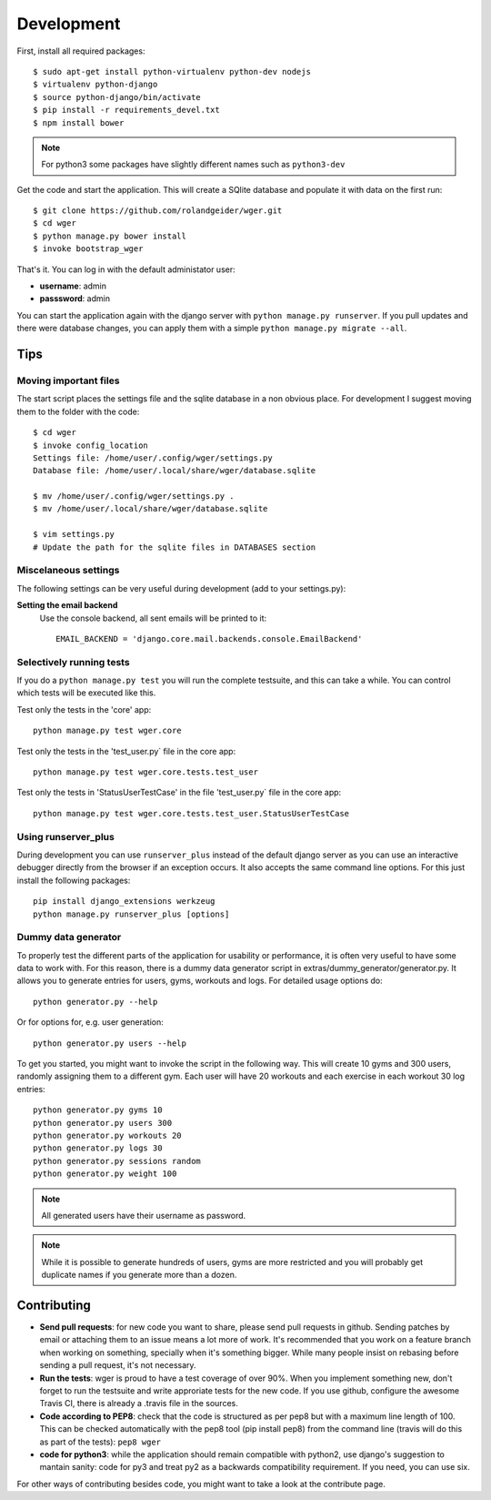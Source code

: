 .. _development:

Development
===========

First, install all required packages::

  $ sudo apt-get install python-virtualenv python-dev nodejs
  $ virtualenv python-django
  $ source python-django/bin/activate
  $ pip install -r requirements_devel.txt
  $ npm install bower

.. note::
   For python3 some packages have slightly different names such as ``python3-dev``


Get the code and start the application. This will create a SQlite database
and populate it with data on the first run::

  $ git clone https://github.com/rolandgeider/wger.git
  $ cd wger
  $ python manage.py bower install
  $ invoke bootstrap_wger

That's it. You can log in with the default administator user:

* **username**: admin
* **passsword**: admin

You can start the application again with the django server with
``python manage.py runserver``. If you pull updates and there were database
changes, you can apply them with a simple ``python manage.py migrate --all``.

Tips
----

Moving important files
~~~~~~~~~~~~~~~~~~~~~~

The start script places the settings file and the sqlite database in a non
obvious place. For development I suggest moving them to the folder with the
code::

    $ cd wger
    $ invoke config_location
    Settings file: /home/user/.config/wger/settings.py
    Database file: /home/user/.local/share/wger/database.sqlite
    
    $ mv /home/user/.config/wger/settings.py .
    $ mv /home/user/.local/share/wger/database.sqlite

    $ vim settings.py
    # Update the path for the sqlite files in DATABASES section


Miscelaneous settings
~~~~~~~~~~~~~~~~~~~~~

The following settings can be very useful during development (add to your
settings.py):


**Setting the email backend**
   Use the console backend, all sent emails will be printed to it::

       EMAIL_BACKEND = 'django.core.mail.backends.console.EmailBackend'


Selectively running tests
~~~~~~~~~~~~~~~~~~~~~~~~~

If you do a ``python manage.py test`` you will run the complete testsuite, and
this can take a while. You can control which tests will be executed like this.

Test only the tests in the 'core' app::

  python manage.py test wger.core

Test only the tests in the 'test_user.py` file in the core app::

  python manage.py test wger.core.tests.test_user

Test only the tests in 'StatusUserTestCase' in the file 'test_user.py` file in
the core app::

  python manage.py test wger.core.tests.test_user.StatusUserTestCase


Using runserver_plus
~~~~~~~~~~~~~~~~~~~~

During development you can use ``runserver_plus`` instead of the default django
server as you can use an interactive debugger directly from the browser if an
exception occurs. It also accepts the same command line options. For this just
install the following packages::

    pip install django_extensions werkzeug
    python manage.py runserver_plus [options]


Dummy data generator
~~~~~~~~~~~~~~~~~~~~

To properly test the different parts of the application for usability or
performance, it is often very useful to have some data to work with. For this
reason, there is a dummy data generator script in
extras/dummy_generator/generator.py. It allows you to generate entries for
users, gyms, workouts and logs. For detailed usage options do::

  python generator.py --help

Or for options for, e.g. user generation::

  python generator.py users --help

To get you started, you might want to invoke the script in the following way. This
will create 10 gyms and 300 users, randomly assigning them to a different gym. Each
user will have 20 workouts and each exercise in each workout 30 log entries::

  python generator.py gyms 10
  python generator.py users 300
  python generator.py workouts 20
  python generator.py logs 30
  python generator.py sessions random
  python generator.py weight 100

.. note::
   All generated users have their username as password.

.. note::
   While it is possible to generate hundreds of users, gyms are more restricted and
   you will probably get duplicate names if you generate more than a dozen.

Contributing
------------

* **Send pull requests**: for new code you want to share, please send pull
  requests in github. Sending patches by email or attaching them to an issue
  means a lot more of work. It's recommended that you work on a feature branch
  when working on something, specially when it's something bigger. While many
  people insist on rebasing before sending a pull request, it's not necessary.

* **Run the tests**: wger is proud to have a test coverage of over 90%. When you
  implement something new, don't forget to run the testsuite and write approriate
  tests for the new code. If you use github, configure the awesome Travis CI,
  there is already a .travis file in the sources.

* **Code according to PEP8**: check that the code is structured as per pep8 but
  with a maximum line length of 100. This can be checked automatically with the
  pep8 tool (pip install pep8) from the command line (travis will do this as part 
  of the tests): ``pep8 wger``

* **code for python3**: while the application should remain compatible with
  python2, use django's suggestion to mantain sanity: code for py3 and treat
  py2 as a backwards compatibility requirement. If you need, you can use six.
  
For other ways of contributing besides code, you might want to take a look at
the contribute page.
